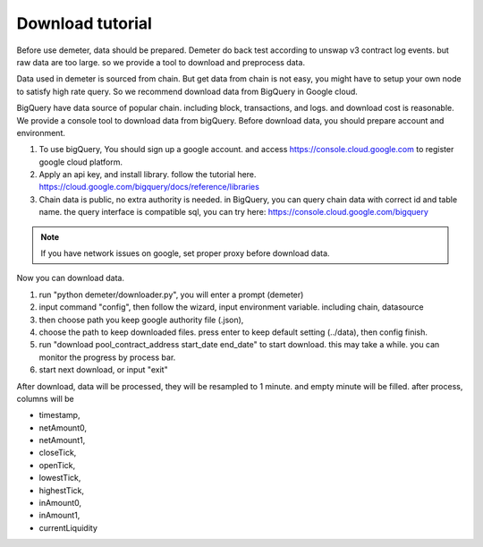 Download tutorial
====================================

Before use demeter, data should be prepared. Demeter do back test according to unswap v3 contract log events.
but raw data are too large. so we provide a tool to download and preprocess data.

Data used in demeter is sourced from chain. But get data from chain is not easy,
you might have to setup your own node to satisfy high rate query. So we recommend download data from BigQuery in Google cloud.

BigQuery have data source of popular chain. including block, transactions, and logs. and download cost is reasonable.
We provide a console tool to download data from bigQuery. Before download data, you should prepare account and environment.

1. To use bigQuery, You should sign up a google account. and access https://console.cloud.google.com to register google cloud platform.
2. Apply an api key, and install library. follow the tutorial here. https://cloud.google.com/bigquery/docs/reference/libraries
3. Chain data is public, no extra authority is needed. in BigQuery, you can query chain data with correct id and table name. the query interface is compatible sql, you can try here: https://console.cloud.google.com/bigquery

.. note:: If you have network issues on google, set proper proxy before download data.

Now you can download data.

1. run "python demeter/downloader.py", you will enter a prompt (demeter)
2. input command "config", then follow the wizard, input environment variable. including chain, datasource
3. then choose path you keep google authority file (.json),
4. choose the path to keep downloaded files. press enter to keep default setting (../data), then config finish.
5. run "download pool_contract_address start_date end_date" to start download. this may take a while. you can monitor the progress by process bar.
6. start next download, or input "exit"

After download, data will be processed, they will be resampled to 1 minute. and empty minute will be filled. after process, columns will be

* timestamp,
* netAmount0,
* netAmount1,
* closeTick,
* openTick,
* lowestTick,
* highestTick,
* inAmount0,
* inAmount1,
* currentLiquidity

